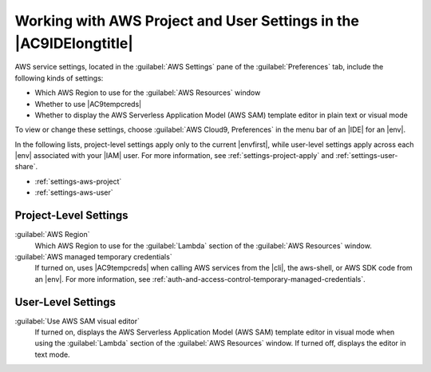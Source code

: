 .. Copyright 2010-2019 Amazon.com, Inc. or its affiliates. All Rights Reserved.

   This work is licensed under a Creative Commons Attribution-NonCommercial-ShareAlike 4.0
   International License (the "License"). You may not use this file except in compliance with the
   License. A copy of the License is located at http://creativecommons.org/licenses/by-nc-sa/4.0/.

   This file is distributed on an "AS IS" BASIS, WITHOUT WARRANTIES OR CONDITIONS OF ANY KIND,
   either express or implied. See the License for the specific language governing permissions and
   limitations under the License.

.. _settings-aws:

###################################################################
Working with AWS Project and User Settings in the |AC9IDElongtitle|
###################################################################

.. meta::
    :description:
        Describes how to work with AWS project and user settings in the AWS Cloud9 IDE.

AWS service settings, located in the :guilabel:`AWS Settings` pane of the :guilabel:`Preferences` tab, include the following kinds of settings:

* Which AWS Region to use for the :guilabel:`AWS Resources` window
* Whether to use |AC9tempcreds|
* Whether to display the AWS Serverless Application Model (AWS SAM) template editor in plain text or visual mode

To view or change these settings, choose :guilabel:`AWS Cloud9, Preferences` in the menu bar of an |IDE| for an |env|. 

In the following lists, project-level settings apply only to the current |envfirst|, while 
user-level settings apply across each |env| associated with your |IAM| user. For more information, see 
:ref:`settings-project-apply` and :ref:`settings-user-share`.

* :ref:`settings-aws-project`
* :ref:`settings-aws-user`

.. _settings-aws-project:

Project-Level Settings
======================

:guilabel:`AWS Region`
   Which AWS Region to use for the :guilabel:`Lambda` section of the :guilabel:`AWS Resources` window.

:guilabel:`AWS managed temporary credentials`
   If turned on, uses |AC9tempcreds| when calling AWS services from the |cli|, the aws-shell, or AWS SDK code from an |env|. For more information, 
   see :ref:`auth-and-access-control-temporary-managed-credentials`.

.. _settings-aws-user:

User-Level Settings
===================

:guilabel:`Use AWS SAM visual editor`
   If turned on, displays the AWS Serverless Application Model (AWS SAM) template editor in visual mode 
   when using the :guilabel:`Lambda` section of the :guilabel:`AWS Resources` window. If turned off, displays the editor in text mode.
